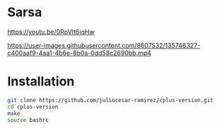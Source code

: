 * Sarsa

[[https://youtu.be/0RpVIt6iqHw]]

[[https://user-images.githubusercontent.com/8607532/135746327-c400aaf9-4aa1-4b6e-8b0a-0dd58c2690bb.mp4]]

* Installation

#+begin_src bash
  git clone https://github.com/juliocesar-ramirez/cplus-version.git
  cd cplus-version
  make
  source bashrc
#+end_src
